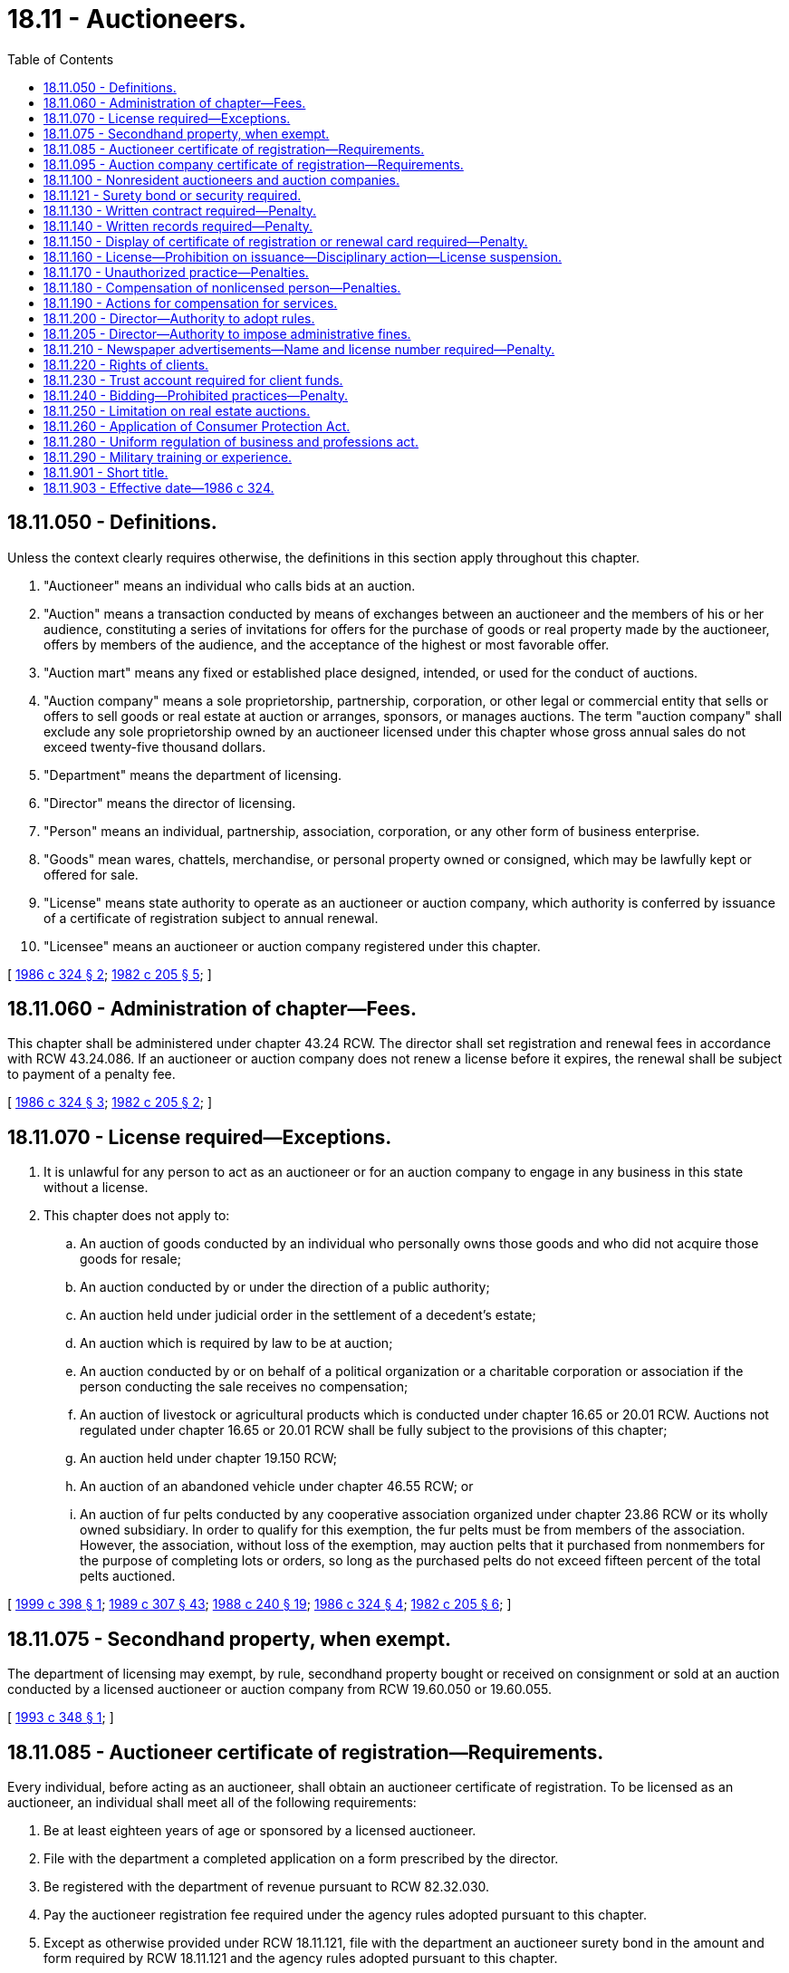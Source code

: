 = 18.11 - Auctioneers.
:toc:

== 18.11.050 - Definitions.
Unless the context clearly requires otherwise, the definitions in this section apply throughout this chapter.

. "Auctioneer" means an individual who calls bids at an auction.

. "Auction" means a transaction conducted by means of exchanges between an auctioneer and the members of his or her audience, constituting a series of invitations for offers for the purchase of goods or real property made by the auctioneer, offers by members of the audience, and the acceptance of the highest or most favorable offer.

. "Auction mart" means any fixed or established place designed, intended, or used for the conduct of auctions.

. "Auction company" means a sole proprietorship, partnership, corporation, or other legal or commercial entity that sells or offers to sell goods or real estate at auction or arranges, sponsors, or manages auctions. The term "auction company" shall exclude any sole proprietorship owned by an auctioneer licensed under this chapter whose gross annual sales do not exceed twenty-five thousand dollars.

. "Department" means the department of licensing.

. "Director" means the director of licensing.

. "Person" means an individual, partnership, association, corporation, or any other form of business enterprise.

. "Goods" mean wares, chattels, merchandise, or personal property owned or consigned, which may be lawfully kept or offered for sale.

. "License" means state authority to operate as an auctioneer or auction company, which authority is conferred by issuance of a certificate of registration subject to annual renewal.

. "Licensee" means an auctioneer or auction company registered under this chapter.

[ http://leg.wa.gov/CodeReviser/documents/sessionlaw/1986c324.pdf?cite=1986%20c%20324%20§%202[1986 c 324 § 2]; http://leg.wa.gov/CodeReviser/documents/sessionlaw/1982c205.pdf?cite=1982%20c%20205%20§%205[1982 c 205 § 5]; ]

== 18.11.060 - Administration of chapter—Fees.
This chapter shall be administered under chapter 43.24 RCW. The director shall set registration and renewal fees in accordance with RCW 43.24.086. If an auctioneer or auction company does not renew a license before it expires, the renewal shall be subject to payment of a penalty fee.

[ http://leg.wa.gov/CodeReviser/documents/sessionlaw/1986c324.pdf?cite=1986%20c%20324%20§%203[1986 c 324 § 3]; http://leg.wa.gov/CodeReviser/documents/sessionlaw/1982c205.pdf?cite=1982%20c%20205%20§%202[1982 c 205 § 2]; ]

== 18.11.070 - License required—Exceptions.
. It is unlawful for any person to act as an auctioneer or for an auction company to engage in any business in this state without a license.

. This chapter does not apply to:

.. An auction of goods conducted by an individual who personally owns those goods and who did not acquire those goods for resale;

.. An auction conducted by or under the direction of a public authority;

.. An auction held under judicial order in the settlement of a decedent's estate;

.. An auction which is required by law to be at auction;

.. An auction conducted by or on behalf of a political organization or a charitable corporation or association if the person conducting the sale receives no compensation;

.. An auction of livestock or agricultural products which is conducted under chapter 16.65 or 20.01 RCW. Auctions not regulated under chapter 16.65 or 20.01 RCW shall be fully subject to the provisions of this chapter;

.. An auction held under chapter 19.150 RCW;

.. An auction of an abandoned vehicle under chapter 46.55 RCW; or

.. An auction of fur pelts conducted by any cooperative association organized under chapter 23.86 RCW or its wholly owned subsidiary. In order to qualify for this exemption, the fur pelts must be from members of the association. However, the association, without loss of the exemption, may auction pelts that it purchased from nonmembers for the purpose of completing lots or orders, so long as the purchased pelts do not exceed fifteen percent of the total pelts auctioned.

[ http://lawfilesext.leg.wa.gov/biennium/1999-00/Pdf/Bills/Session%20Laws/Senate/5649.SL.pdf?cite=1999%20c%20398%20§%201[1999 c 398 § 1]; http://leg.wa.gov/CodeReviser/documents/sessionlaw/1989c307.pdf?cite=1989%20c%20307%20§%2043[1989 c 307 § 43]; http://leg.wa.gov/CodeReviser/documents/sessionlaw/1988c240.pdf?cite=1988%20c%20240%20§%2019[1988 c 240 § 19]; http://leg.wa.gov/CodeReviser/documents/sessionlaw/1986c324.pdf?cite=1986%20c%20324%20§%204[1986 c 324 § 4]; http://leg.wa.gov/CodeReviser/documents/sessionlaw/1982c205.pdf?cite=1982%20c%20205%20§%206[1982 c 205 § 6]; ]

== 18.11.075 - Secondhand property, when exempt.
The department of licensing may exempt, by rule, secondhand property bought or received on consignment or sold at an auction conducted by a licensed auctioneer or auction company from RCW 19.60.050 or 19.60.055.

[ http://lawfilesext.leg.wa.gov/biennium/1993-94/Pdf/Bills/Session%20Laws/Senate/5330.SL.pdf?cite=1993%20c%20348%20§%201[1993 c 348 § 1]; ]

== 18.11.085 - Auctioneer certificate of registration—Requirements.
Every individual, before acting as an auctioneer, shall obtain an auctioneer certificate of registration. To be licensed as an auctioneer, an individual shall meet all of the following requirements:

. Be at least eighteen years of age or sponsored by a licensed auctioneer.

. File with the department a completed application on a form prescribed by the director.

. Be registered with the department of revenue pursuant to RCW 82.32.030.

. Pay the auctioneer registration fee required under the agency rules adopted pursuant to this chapter.

. Except as otherwise provided under RCW 18.11.121, file with the department an auctioneer surety bond in the amount and form required by RCW 18.11.121 and the agency rules adopted pursuant to this chapter.

. Have no disqualifications under RCW 18.11.160 or 18.235.130.

[ http://lawfilesext.leg.wa.gov/biennium/2019-20/Pdf/Bills/Session%20Laws/House/1176.SL.pdf?cite=2019%20c%20442%20§%201[2019 c 442 § 1]; http://lawfilesext.leg.wa.gov/biennium/2001-02/Pdf/Bills/Session%20Laws/House/2512-S.SL.pdf?cite=2002%20c%2086%20§%20206[2002 c 86 § 206]; http://leg.wa.gov/CodeReviser/documents/sessionlaw/1987c336.pdf?cite=1987%20c%20336%20§%201[1987 c 336 § 1]; http://leg.wa.gov/CodeReviser/documents/sessionlaw/1986c324.pdf?cite=1986%20c%20324%20§%205[1986 c 324 § 5]; ]

== 18.11.095 - Auction company certificate of registration—Requirements.
Every person, before operating an auction company as defined in RCW 18.11.050, shall obtain an auction company certificate of registration.

. Except as provided in subsection (2) of this section, to be licensed as an auction company, a person shall meet all of the following requirements:

.. File with the department a completed application on a form prescribed by the director.

.. Sign a notarized statement included on the application form that all auctioneers hired by the auction company to do business in the state shall be properly registered under this chapter.

.. Be registered with the department of revenue pursuant to RCW 82.32.030 and, if an ownership entity other than sole proprietor or general partnership, be registered with the secretary of state.

.. Pay the auction company registration fee required under the agency rules adopted pursuant to this chapter.

.. File with the department an auction company surety bond in the amount and form required by RCW 18.11.121 and the agency rules adopted pursuant to this chapter.

.. Have no disqualifications under RCW 18.11.160 or 18.235.130.

. An auction company shall not be charged a license fee if it is a sole proprietorship or a partnership owned by an auctioneer or auctioneers, each of whom is licensed under this chapter, and if it has in effect a surety bond or bonds or other security approved by the director in the amount that would otherwise be required for an auction company to be granted or to retain a license under RCW 18.11.121.

[ http://lawfilesext.leg.wa.gov/biennium/2019-20/Pdf/Bills/Session%20Laws/House/1176.SL.pdf?cite=2019%20c%20442%20§%202[2019 c 442 § 2]; http://lawfilesext.leg.wa.gov/biennium/2001-02/Pdf/Bills/Session%20Laws/House/2512-S.SL.pdf?cite=2002%20c%2086%20§%20207[2002 c 86 § 207]; http://leg.wa.gov/CodeReviser/documents/sessionlaw/1987c336.pdf?cite=1987%20c%20336%20§%205[1987 c 336 § 5]; http://leg.wa.gov/CodeReviser/documents/sessionlaw/1986c324.pdf?cite=1986%20c%20324%20§%206[1986 c 324 § 6]; ]

== 18.11.100 - Nonresident auctioneers and auction companies.
. Nonresident auctioneers and auction companies are required to comply with the provisions of this chapter, chapter 18.235 RCW, and the rules of the department as a condition of conducting business in the state.

. The application of a nonresident under this chapter shall constitute the appointment of the secretary of state as the applicant's agent upon whom process may be served in any action or proceeding against the applicant arising out of a transaction or operation connected with or incidental to the business of an auctioneer or an auction company.

[ http://lawfilesext.leg.wa.gov/biennium/2001-02/Pdf/Bills/Session%20Laws/House/2512-S.SL.pdf?cite=2002%20c%2086%20§%20208[2002 c 86 § 208]; http://leg.wa.gov/CodeReviser/documents/sessionlaw/1986c324.pdf?cite=1986%20c%20324%20§%207[1986 c 324 § 7]; http://leg.wa.gov/CodeReviser/documents/sessionlaw/1985c7.pdf?cite=1985%20c%207%20§%209[1985 c 7 § 9]; http://leg.wa.gov/CodeReviser/documents/sessionlaw/1982c205.pdf?cite=1982%20c%20205%20§%208[1982 c 205 § 8]; ]

== 18.11.121 - Surety bond or security required.
. Except as provided in this section, each auctioneer and each auction company shall as a condition to the granting and retention of a license have on file with the department an approved surety bond or other security in lieu of a bond. However, if an auction company is a sole proprietorship or a partnership and has on file with the department a surety bond or other security approved by the director in the amount that would otherwise be required for an auction company to be granted or to retain a license under this section, then no separate bond or bonds shall be required for the sole proprietor or any individual partner to act as an auctioneer for the sole proprietorship or partnership. The bond or other security of an auctioneer shall be in the amount of five thousand dollars.

. The bond or other security of an auction company shall be in an amount not less than five thousand dollars and not more than twenty-five thousand dollars. The amount shall be based on the value of the goods and real estate sold at auctions conducted, supervised, arranged, sponsored, or managed by the auction company during the previous calendar year or, for a new auction company, the estimated value of the goods and real estate to be sold at auction during the current calendar year. The director shall establish by rule the procedures to be used for determining the amount of auction company bonds or other security.

. In lieu of a surety bond, an auctioneer or auction company may deposit with the department any of the following:

.. Savings accounts assigned to the director;

.. Certificates of deposit payable to the director;

.. Investment certificates or share accounts assigned to the director; or

.. Any other security acceptable to the director.

All obligations and remedies relating to surety bonds authorized by this section shall apply to deposits filed with the director.

. Each bond shall comply with all of the following:

.. Be executed by the person seeking the license as principal and by a corporate surety licensed to do business in the state;

.. Be payable to the state;

.. Be conditioned on compliance with all provisions of this chapter and the agency rules adopted pursuant to this chapter, including payment of any administrative fines assessed against the licensee; and

.. Remain in effect for one year after expiration, revocation, or suspension of the license.

. If any licensee fails or is alleged to have failed to comply with the provisions of this chapter or the agency rules adopted pursuant to this chapter, the director may hold a hearing in accordance with chapter 34.05 RCW, determine those persons who are proven claimants under the bond, and, if appropriate, distribute the bond proceeds to the proven claimants. The state or an injured person may also bring an action against the bond in superior court. The liability of the surety shall be only for actual damages and shall not exceed the amount of the bond.

. Damages that exceed the amount of the bond may be remedied by actions against the auctioneer or the auction company under RCW 18.11.260 or other available remedies at law.

[ http://leg.wa.gov/CodeReviser/documents/sessionlaw/1987c336.pdf?cite=1987%20c%20336%20§%202[1987 c 336 § 2]; http://leg.wa.gov/CodeReviser/documents/sessionlaw/1986c324.pdf?cite=1986%20c%20324%20§%208[1986 c 324 § 8]; ]

== 18.11.130 - Written contract required—Penalty.
No goods or real estate shall be sold at auction until the auctioneer or auction company has entered into a written contract or agreement with the owner or consignor in duplicate which contains the terms and conditions upon which the licensee receives or accepts the property for sale at auction.

A person who violates this section shall be subject to an administrative fine in a sum not exceeding five hundred dollars for each violation.

[ http://leg.wa.gov/CodeReviser/documents/sessionlaw/1986c324.pdf?cite=1986%20c%20324%20§%209[1986 c 324 § 9]; http://leg.wa.gov/CodeReviser/documents/sessionlaw/1982c205.pdf?cite=1982%20c%20205%20§%2011[1982 c 205 § 11]; ]

== 18.11.140 - Written records required—Penalty.
Every person engaged in the business of selling goods or real estate at auction shall keep written records for a period of three years available for inspection which indicate clearly the name and address of the owner or consignor of the goods or real estate, the terms of acceptance and sale, and a copy of the signed written contract required by RCW 18.11.130. A person who violates this section shall be subject to an administrative fine in a sum not exceeding five hundred dollars for each violation.

[ http://leg.wa.gov/CodeReviser/documents/sessionlaw/1986c324.pdf?cite=1986%20c%20324%20§%2010[1986 c 324 § 10]; http://leg.wa.gov/CodeReviser/documents/sessionlaw/1982c205.pdf?cite=1982%20c%20205%20§%2012[1982 c 205 § 12]; ]

== 18.11.150 - Display of certificate of registration or renewal card required—Penalty.
All auctioneers and auction companies shall have their certificates of registration prominently displayed in their offices and the current renewal card or a facsimile available on demand at all auctions conducted or supervised by the licensee.

A person who violates this section shall be subject to an administrative fine in a sum not exceeding one hundred dollars for each violation.

[ http://leg.wa.gov/CodeReviser/documents/sessionlaw/1986c324.pdf?cite=1986%20c%20324%20§%2011[1986 c 324 § 11]; http://leg.wa.gov/CodeReviser/documents/sessionlaw/1982c205.pdf?cite=1982%20c%20205%20§%2013[1982 c 205 § 13]; ]

== 18.11.160 - License—Prohibition on issuance—Disciplinary action—License suspension.
. Except as provided in RCW 9.97.020, no license shall be issued by the department to any person who has been convicted of forgery, embezzlement, obtaining money under false pretenses, extortion, criminal conspiracy, fraud, theft, receiving stolen goods, unlawful issuance of checks or drafts, or other similar offense, or to any partnership of which the person is a member, or to any association or corporation of which the person is an officer or in which as a stockholder the person has or exercises a controlling interest either directly or indirectly.

. In addition to the unprofessional conduct described in RCW 18.235.130, the director has the authority to take disciplinary action for any of the following conduct, acts, or conditions:

.. Underreporting to the department of sales figures so that the auctioneer or auction company surety bond is in a lower amount than required by law;

.. Nonpayment of an administrative fine prior to renewal of a license; and

.. Any other violations of this chapter.

. The department shall immediately suspend the license of a person who has been certified pursuant to RCW 74.20A.320 by the department of social and health services as a person who is not in compliance with a support order. If the person has continued to meet all other requirements for reinstatement during the suspension, reissuance of the license shall be automatic upon the department's receipt of a release issued by the department of social and health services stating that the licensee is in compliance with the order.

[ http://lawfilesext.leg.wa.gov/biennium/2015-16/Pdf/Bills/Session%20Laws/House/1553-S.SL.pdf?cite=2016%20c%2081%20§%208[2016 c 81 § 8]; http://lawfilesext.leg.wa.gov/biennium/2001-02/Pdf/Bills/Session%20Laws/House/2512-S.SL.pdf?cite=2002%20c%2086%20§%20209[2002 c 86 § 209]; http://lawfilesext.leg.wa.gov/biennium/1997-98/Pdf/Bills/Session%20Laws/House/3901.SL.pdf?cite=1997%20c%2058%20§%20814[1997 c 58 § 814]; http://leg.wa.gov/CodeReviser/documents/sessionlaw/1986c324.pdf?cite=1986%20c%20324%20§%2012[1986 c 324 § 12]; http://leg.wa.gov/CodeReviser/documents/sessionlaw/1982c205.pdf?cite=1982%20c%20205%20§%2014[1982 c 205 § 14]; ]

== 18.11.170 - Unauthorized practice—Penalties.
Any auctioneer and any auction company that conducts business within this state without a license or after the suspension or revocation of his or her license shall be fined by the department five hundred dollars for the first offense and one thousand dollars for the second or subsequent offense.

[ http://leg.wa.gov/CodeReviser/documents/sessionlaw/1986c324.pdf?cite=1986%20c%20324%20§%2013[1986 c 324 § 13]; http://leg.wa.gov/CodeReviser/documents/sessionlaw/1982c205.pdf?cite=1982%20c%20205%20§%2015[1982 c 205 § 15]; ]

== 18.11.180 - Compensation of nonlicensed person—Penalties.
It shall be unlawful for a licensed auctioneer or licensed auction company to pay compensation in money or otherwise to anyone not licensed under this chapter to render any service or to do any act forbidden under this chapter to be rendered or performed except by licensees. The department may fine any person who violates this section five hundred dollars for the first offense and one thousand dollars for the second or subsequent offense. Furthermore, the violation of this section by any licensee shall be, in the discretion of the department, sufficient cause for taking any actions listed under RCW 18.235.110.

[ http://lawfilesext.leg.wa.gov/biennium/2001-02/Pdf/Bills/Session%20Laws/House/2512-S.SL.pdf?cite=2002%20c%2086%20§%20210[2002 c 86 § 210]; http://leg.wa.gov/CodeReviser/documents/sessionlaw/1986c324.pdf?cite=1986%20c%20324%20§%2014[1986 c 324 § 14]; http://leg.wa.gov/CodeReviser/documents/sessionlaw/1982c205.pdf?cite=1982%20c%20205%20§%2016[1982 c 205 § 16]; ]

== 18.11.190 - Actions for compensation for services.
No action or suit may be instituted in any court of this state by any person, partnership, association, or corporation not licensed as an auctioneer and as an auction company to recover compensation for an act done or service rendered which is prohibited under this chapter.

[ http://leg.wa.gov/CodeReviser/documents/sessionlaw/1986c324.pdf?cite=1986%20c%20324%20§%2015[1986 c 324 § 15]; http://leg.wa.gov/CodeReviser/documents/sessionlaw/1982c205.pdf?cite=1982%20c%20205%20§%2017[1982 c 205 § 17]; ]

== 18.11.200 - Director—Authority to adopt rules.
The director shall adopt rules for the purpose of carrying out and developing this chapter, including rules governing the conduct of inspections.

[ http://lawfilesext.leg.wa.gov/biennium/2001-02/Pdf/Bills/Session%20Laws/House/2512-S.SL.pdf?cite=2002%20c%2086%20§%20211[2002 c 86 § 211]; http://leg.wa.gov/CodeReviser/documents/sessionlaw/1986c324.pdf?cite=1986%20c%20324%20§%2016[1986 c 324 § 16]; http://leg.wa.gov/CodeReviser/documents/sessionlaw/1982c205.pdf?cite=1982%20c%20205%20§%2018[1982 c 205 § 18]; ]

== 18.11.205 - Director—Authority to impose administrative fines.
The director shall impose and collect the administrative fines authorized by this chapter. Any administrative fine imposed under this chapter or the agency rules adopted pursuant to this chapter may be appealed under chapter 34.05 RCW, the administrative procedure act. Assessment of an administrative fine shall not preclude the initiation of any disciplinary, civil, or criminal action for the same or similar violations.

[ http://leg.wa.gov/CodeReviser/documents/sessionlaw/1986c324.pdf?cite=1986%20c%20324%20§%2017[1986 c 324 § 17]; ]

== 18.11.210 - Newspaper advertisements—Name and license number required—Penalty.
All newspaper advertising regarding auctions that is purchased by an auctioneer or an auction company licensed under this chapter shall include the auctioneer's or auction company's name and license number. Any auctioneer or auction company that violates this section is subject to an administrative fine of one hundred dollars per violation.

[ http://leg.wa.gov/CodeReviser/documents/sessionlaw/1986c324.pdf?cite=1986%20c%20324%20§%2019[1986 c 324 § 19]; http://leg.wa.gov/CodeReviser/documents/sessionlaw/1984c189.pdf?cite=1984%20c%20189%20§%201[1984 c 189 § 1]; ]

== 18.11.220 - Rights of clients.
The client of an auctioneer or auction company has a right to (1) an accounting for any money that the auctioneer or auction company receives from the sale of the client's goods, (2) payment of all money due to the client within twenty-one calendar days unless the parties have mutually agreed in writing to another time of payment, and (3) bring an action against the surety bond or other security filed in lieu of the surety bond for any violation of this chapter or the rules adopted pursuant to this chapter.

[ http://leg.wa.gov/CodeReviser/documents/sessionlaw/1987c336.pdf?cite=1987%20c%20336%20§%203[1987 c 336 § 3]; http://leg.wa.gov/CodeReviser/documents/sessionlaw/1986c324.pdf?cite=1986%20c%20324%20§%2020[1986 c 324 § 20]; ]

== 18.11.230 - Trust account required for client funds.
Auction proceeds due to a client that are received by the auctioneer or auction company and not paid to the client within twenty-four hours of the sale shall be deposited no later than the next business day by the auctioneer or auction company in a trust account for clients in a bank, savings and loan association, mutual savings bank, or licensed escrow agent located in the state. The auctioneer or auction company shall draw on the trust account only to pay proceeds to clients, or such other persons who are legally entitled to such proceeds, and to obtain the sums due to the auctioneer or auction company for services as set out in the written contract required under RCW 18.11.130. Funds in the trust account shall not be subject to the debt of the auctioneer or auction company and shall not be used for personal reasons or other business reasons.

[ http://leg.wa.gov/CodeReviser/documents/sessionlaw/1987c336.pdf?cite=1987%20c%20336%20§%204[1987 c 336 § 4]; http://leg.wa.gov/CodeReviser/documents/sessionlaw/1986c324.pdf?cite=1986%20c%20324%20§%2021[1986 c 324 § 21]; ]

== 18.11.240 - Bidding—Prohibited practices—Penalty.
The following requirements shall apply to bidding at auctions:

. An auctioneer conducting an auction and an auction company where an auction is being held shall not bid on or offer to buy any goods or real property at the auction unless the auctioneer or the auction company discloses the name of the person on whose behalf the bid or offer is being made.

. An auctioneer and an auction company shall not use any method of bidding at an auction that will allow goods or real property to be purchased in an undisclosed manner on behalf of the auctioneer or auction company.

. At a public auction conducted or supervised by an auctioneer or auction company, the auctioneer or auction company shall not fictitiously raise any bid, knowingly permit any person to make a fictitious bid, or employ or use another person to act as a bidder or buyer.

. All goods or real property offered for sale at an auction shall be subject to a reserve or a confirmation from the owner or consignor unless otherwise indicated by the auctioneer or auction company. Except as provided in this subsection, an auctioneer or auction company shall not use any method of bidding at an auction that allows the auctioneer or auction company to avoid selling any property offered for sale at auction.

. A licensee who violates any provision of this section shall be subject to an administrative fine in a sum not exceeding five hundred dollars for each violation.

[ http://leg.wa.gov/CodeReviser/documents/sessionlaw/1986c324.pdf?cite=1986%20c%20324%20§%2022[1986 c 324 § 22]; ]

== 18.11.250 - Limitation on real estate auctions.
Auctioneers and auction companies may call for bids on real estate but only persons licensed under chapter 18.85 RCW may perform activities regulated under that chapter.

[ http://leg.wa.gov/CodeReviser/documents/sessionlaw/1986c324.pdf?cite=1986%20c%20324%20§%2023[1986 c 324 § 23]; ]

== 18.11.260 - Application of Consumer Protection Act.
A violation of this chapter is hereby declared to affect the public interest and to offend public policy. Any violation, act, or practice by an auctioneer or auction company which is unfair or deceptive, shall constitute an unfair or deceptive act or practice in violation of RCW 19.86.020. The remedies and sanctions provided in this section shall not preclude application of other available remedies and sanctions.

[ http://leg.wa.gov/CodeReviser/documents/sessionlaw/1986c324.pdf?cite=1986%20c%20324%20§%2025[1986 c 324 § 25]; ]

== 18.11.280 - Uniform regulation of business and professions act.
The uniform regulation of business and professions act, chapter 18.235 RCW, governs unlicensed practice, the issuance and denial of licenses, and the discipline of licensees under this chapter.

[ http://lawfilesext.leg.wa.gov/biennium/2001-02/Pdf/Bills/Session%20Laws/House/2512-S.SL.pdf?cite=2002%20c%2086%20§%20212[2002 c 86 § 212]; ]

== 18.11.290 - Military training or experience.
An applicant with military training or experience satisfies the training or experience requirements of this chapter unless the director determines that the military training or experience is not substantially equivalent to the standards of this state.

[ http://lawfilesext.leg.wa.gov/biennium/2011-12/Pdf/Bills/Session%20Laws/House/1418.SL.pdf?cite=2011%20c%20351%20§%202[2011 c 351 § 2]; ]

== 18.11.901 - Short title.
This chapter may be known and cited as the "auctioneer registration act."

[ http://leg.wa.gov/CodeReviser/documents/sessionlaw/1986c324.pdf?cite=1986%20c%20324%20§%201[1986 c 324 § 1]; ]

== 18.11.903 - Effective date—1986 c 324.
This act shall take effect on July 1, 1986.

[ http://leg.wa.gov/CodeReviser/documents/sessionlaw/1986c324.pdf?cite=1986%20c%20324%20§%2029[1986 c 324 § 29]; ]

